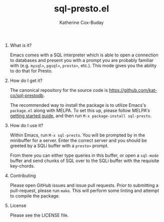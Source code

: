 #+TITLE: sql-presto.el
#+AUTHOR: Katherine Cox-Buday
#+OPTIONS: num:nil
#+OPTIONS: H:0

* What is it?

Emacs comes with a SQL interpreter which is able to open a connection to databases and present you with a prompt you are probably familiar with (e.g. =mysql>=, =pgsql>=, =presto>=, etc.). This mode gives you the ability to do that for Presto.

* How do I get it?

The canonical repository for the source code is https://github.com/kat-co/sql-prestodb.

The recommended way to install the package is to utilize Emacs's =package.el= along with MELPA. To set this up, please follow MELPA's [[https://melpa.org/#/getting-started][getting started guide]], and then run =M-x package-install sql-presto=.

* How do I use it?

Within Emacs, run =M-x sql-presto=. You will be prompted by in the minibuffer for a server. Enter the correct server and you should be greeted by a SQLi buffer with a =presto>= prompt.

From there you can either type queries in this buffer, or open a =sql-mode= buffer and send chunks of SQL over to the SQLi buffer with the requisite key-chords.

* Contributing

Please open GitHub issues and issue pull requests. Prior to submitting a pull-request, please run =make=. This will perform some linting and attempt to compile the package.

* License

Please see the LICENSE file.
